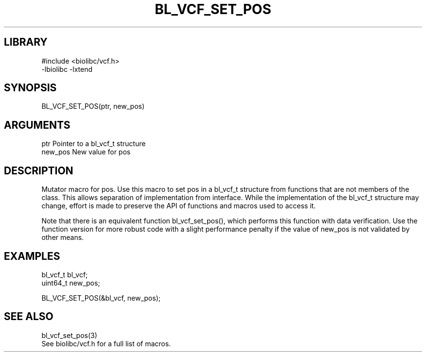 \" Generated by /home/bacon/scripts/gen-get-set
.TH BL_VCF_SET_POS 3

.SH LIBRARY
.nf
.na
#include <biolibc/vcf.h>
-lbiolibc -lxtend
.ad
.fi

\" Convention:
\" Underline anything that is typed verbatim - commands, etc.
.SH SYNOPSIS
.PP
.nf 
.na
BL_VCF_SET_POS(ptr, new_pos)
.ad
.fi

.SH ARGUMENTS
.nf
.na
ptr             Pointer to a bl_vcf_t structure
new_pos         New value for pos
.ad
.fi

.SH DESCRIPTION

Mutator macro for pos.  Use this macro to set pos in
a bl_vcf_t structure from functions that are not members of the class.
This allows separation of implementation from interface.  While the
implementation of the bl_vcf_t structure may change, effort is made to
preserve the API of functions and macros used to access it.

Note that there is an equivalent function bl_vcf_set_pos(), which performs
this function with data verification.  Use the function version for more
robust code with a slight performance penalty if the value of
new_pos is not validated by other means.

.SH EXAMPLES

.nf
.na
bl_vcf_t        bl_vcf;
uint64_t        new_pos;

BL_VCF_SET_POS(&bl_vcf, new_pos);
.ad
.fi

.SH SEE ALSO

.nf
.na
bl_vcf_set_pos(3)
See biolibc/vcf.h for a full list of macros.
.ad
.fi
